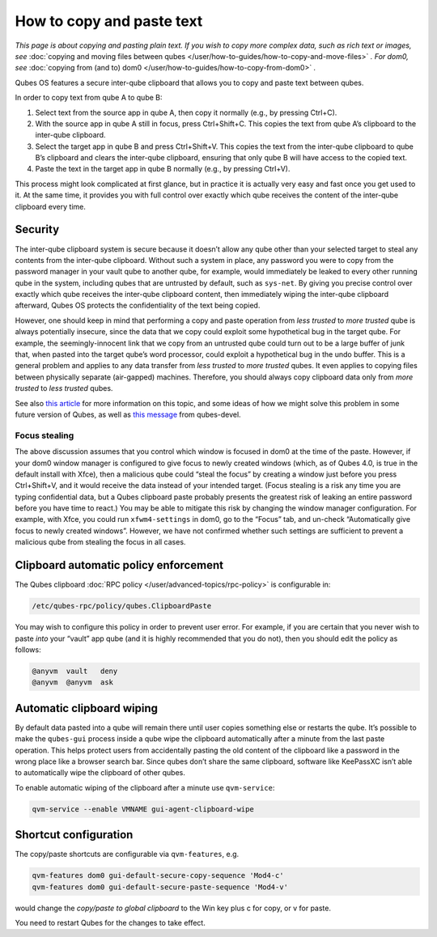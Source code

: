 ==========================
How to copy and paste text
==========================


*This page is about copying and pasting plain text. If you wish to copy more complex data, such as rich text or images, see* :doc:`copying and moving files between qubes </user/how-to-guides/how-to-copy-and-move-files>` *. For dom0, see* :doc:`copying from (and to) dom0 </user/how-to-guides/how-to-copy-from-dom0>` *.*

Qubes OS features a secure inter-qube clipboard that allows you to copy and paste text between qubes.

In order to copy text from qube A to qube B:

1. Select text from the source app in qube A, then copy it normally (e.g., by pressing Ctrl+C).

2. With the source app in qube A still in focus, press Ctrl+Shift+C. This copies the text from qube A’s clipboard to the inter-qube clipboard.

3. Select the target app in qube B and press Ctrl+Shift+V. This copies the text from the inter-qube clipboard to qube B’s clipboard and clears the inter-qube clipboard, ensuring that only qube B will have access to the copied text.

4. Paste the text in the target app in qube B normally (e.g., by pressing Ctrl+V).



This process might look complicated at first glance, but in practice it is actually very easy and fast once you get used to it. At the same time, it provides you with full control over exactly which qube receives the content of the inter-qube clipboard every time.

Security
--------


The inter-qube clipboard system is secure because it doesn’t allow any qube other than your selected target to steal any contents from the inter-qube clipboard. Without such a system in place, any password you were to copy from the password manager in your vault qube to another qube, for example, would immediately be leaked to every other running qube in the system, including qubes that are untrusted by default, such as ``sys-net``. By giving you precise control over exactly which qube receives the inter-qube clipboard content, then immediately wiping the inter-qube clipboard afterward, Qubes OS protects the confidentiality of the text being copied.

However, one should keep in mind that performing a copy and paste operation from *less trusted* to *more trusted* qube is always potentially insecure, since the data that we copy could exploit some hypothetical bug in the target qube. For example, the seemingly-innocent link that we copy from an untrusted qube could turn out to be a large buffer of junk that, when pasted into the target qube’s word processor, could exploit a hypothetical bug in the undo buffer. This is a general problem and applies to any data transfer from *less trusted* to *more trusted* qubes. It even applies to copying files between physically separate (air-gapped) machines. Therefore, you should always copy clipboard data only from *more trusted* to *less trusted* qubes.

See also `this article <https://blog.invisiblethings.org/2011/03/13/partitioning-my-digital-life-into.html>`__ for more information on this topic, and some ideas of how we might solve this problem in some future version of Qubes, as well as `this message <https://groups.google.com/group/qubes-devel/msg/48b4b532cee06e01>`__ from qubes-devel.

Focus stealing
^^^^^^^^^^^^^^


The above discussion assumes that you control which window is focused in dom0 at the time of the paste. However, if your dom0 window manager is configured to give focus to newly created windows (which, as of Qubes 4.0, is true in the default install with Xfce), then a malicious qube could “steal the focus” by creating a window just before you press Ctrl+Shift+V, and it would receive the data instead of your intended target. (Focus stealing is a risk any time you are typing confidential data, but a Qubes clipboard paste probably presents the greatest risk of leaking an entire password before you have time to react.) You may be able to mitigate this risk by changing the window manager configuration. For example, with Xfce, you could run ``xfwm4-settings`` in dom0, go to the “Focus” tab, and un-check “Automatically give focus to newly created windows”. However, we have not confirmed whether such settings are sufficient to prevent a malicious qube from stealing the focus in all cases.

Clipboard automatic policy enforcement
--------------------------------------


The Qubes clipboard :doc:`RPC policy </user/advanced-topics/rpc-policy>` is configurable in:

.. code:: console

      /etc/qubes-rpc/policy/qubes.ClipboardPaste



You may wish to configure this policy in order to prevent user error. For example, if you are certain that you never wish to paste *into* your “vault” app qube (and it is highly recommended that you do not), then you should edit the policy as follows:

.. code:: text

      @anyvm  vault   deny
      @anyvm  @anyvm  ask



Automatic clipboard wiping
--------------------------


By default data pasted into a qube will remain there until user copies something else or restarts the qube. It’s possible to make the ``qubes-gui`` process inside a qube wipe the clipboard automatically after a minute from the last paste operation. This helps protect users from accidentally pasting the old content of the clipboard like a password in the wrong place like a browser search bar. Since qubes don’t share the same clipboard, software like KeePassXC isn’t able to automatically wipe the clipboard of other qubes.

To enable automatic wiping of the clipboard after a minute use ``qvm-service``:

.. code:: console

      qvm-service --enable VMNAME gui-agent-clipboard-wipe



Shortcut configuration
----------------------


The copy/paste shortcuts are configurable via ``qvm-features``, e.g.

.. code:: console

      qvm-features dom0 gui-default-secure-copy-sequence 'Mod4-c'
      qvm-features dom0 gui-default-secure-paste-sequence 'Mod4-v'



would change the *copy/paste to global clipboard* to the Win key plus c for copy, or v for paste.

You need to restart Qubes for the changes to take effect.
